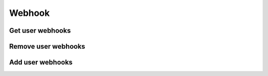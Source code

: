 Webhook
=======

Get user webhooks
-----------------

.. http:get:: /user/(string:user_id)/webhook
    :noindex:
    :synopsis: Retrieve user webhook

    **Example request**:

    .. sourcecode:: http

        GET /user/ab6d4b6287fc/webhook HTTP/1.1
        Host: example.com
        Accept: application/json, text/javascript

    **Example response**:

    .. sourcecode:: http

        HTTP/1.1 200 OK
        Vary: Accept
        Content-Type: text/javascript

        [
            {
                "id": "ab6d4b6287fc",
                "Name": "Webhook 1",
                "event": {
                    "name": "Track played",
                    "id": "d4b62ab687fc"
                },
                "url": "http://exemple.com/ttt",
                "type": "POST",
                "parameters": [
                    {
                        "name": "track",
                        "value": "played_track.name"
                    }
                ]
            },
            {
                "id": "d4b62ab687fc",
                "Name": "Webhook 2",
                "event": {
                    "name": "User connection",
                    "id": "d4b6fc2ab687"
                },
                "url": "http://exemple.com/user_logged",
                "type": "GET",
                "parameters": [
                    {
                        "name": "user",
                        "value": "user.name"
                    }
                ]
            }
        ]

    :query user_id: user id
    :statuscode 200: no error
    :statuscode 404: there's no favorite

Remove user webhooks
--------------------

.. http:delete:: /user/(string:user_id)/webhook/(string:webhook_id)
    :noindex:
    :synopsis: Remove user webhook

    **Example request**:

    .. sourcecode:: http

        DELETE /user/ab6d4b6287fc/webhook/6d4abbc HTTP/1.1
        Host: example.com
        Accept: application/json, text/javascript

    **Example response**:

    .. sourcecode:: http

        HTTP/1.1 200 OK
        Vary: Accept
        Content-Type: text/javascript

        {
            "success": true
        }

    :query user_id: user id
    :query webhook_id: webhook id
    :statuscode 200: no error
    :statuscode 404: there's no webhook

Add user webhooks
-----------------

.. http:post:: /user/(string:user_id)/webhook/(string:webhook_id)
    :noindex:
    :synopsis: Add user webhook

    **Example request**:

    .. sourcecode:: http

        POST /user/ab6d4b6287fc/webhook/6d4abbc HTTP/1.1
        Host: example.com
        Accept: application/json, text/javascript

    **Example response**:

    .. sourcecode:: http

        HTTP/1.1 200 OK
        Vary: Accept
        Content-Type: text/javascript

        {
            "success": true
        }

    :query user_id: user id
    :query webhook_id: webhook id
    :statuscode 200: no error
    :statuscode 404: there's no webhook